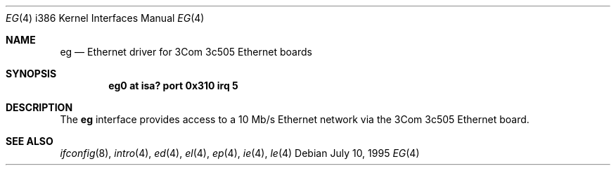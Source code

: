 .\"	$OpenBSD: src/share/man/man4/man4.i386/Attic/eg.4,v 1.3 1998/07/12 09:55:17 downsj Exp $
.\"
.\" Copyright (c) 1994 James A. Jegers
.\" All rights reserved.
.\"
.\" Redistribution and use in source and binary forms, with or without
.\" modification, are permitted provided that the following conditions
.\" are met:
.\" 1. Redistributions of source code must retain the above copyright
.\"    notice, this list of conditions and the following disclaimer.
.\" 2. The name of the author may not be used to endorse or promote products
.\"    derived from this software without specific prior written permission
.\" 
.\" THIS SOFTWARE IS PROVIDED BY THE AUTHOR ``AS IS'' AND ANY EXPRESS OR
.\" IMPLIED WARRANTIES, INCLUDING, BUT NOT LIMITED TO, THE IMPLIED WARRANTIES
.\" OF MERCHANTABILITY AND FITNESS FOR A PARTICULAR PURPOSE ARE DISCLAIMED.
.\" IN NO EVENT SHALL THE AUTHOR BE LIABLE FOR ANY DIRECT, INDIRECT,
.\" INCIDENTAL, SPECIAL, EXEMPLARY, OR CONSEQUENTIAL DAMAGES (INCLUDING, BUT
.\" NOT LIMITED TO, PROCUREMENT OF SUBSTITUTE GOODS OR SERVICES; LOSS OF USE,
.\" DATA, OR PROFITS; OR BUSINESS INTERRUPTION) HOWEVER CAUSED AND ON ANY
.\" THEORY OF LIABILITY, WHETHER IN CONTRACT, STRICT LIABILITY, OR TORT
.\" (INCLUDING NEGLIGENCE OR OTHERWISE) ARISING IN ANY WAY OUT OF THE USE OF
.\" THIS SOFTWARE, EVEN IF ADVISED OF THE POSSIBILITY OF SUCH DAMAGE.
.\"
.Dd July 10, 1995
.Dt EG 4 i386
.Os
.Sh NAME
.Nm eg
.Nd Ethernet driver for 3Com 3c505 Ethernet boards
.Sh SYNOPSIS
.Cd "eg0 at isa? port 0x310 irq 5"
.Sh DESCRIPTION
The
.Nm
interface provides access to a 10 Mb/s Ethernet network via the
3Com 3c505 Ethernet board. 
.Sh SEE ALSO
.Xr ifconfig 8 ,
.Xr intro 4 ,
.Xr ed 4 ,
.Xr el 4 ,
.Xr ep 4 ,
.Xr ie 4 ,
.Xr le 4 
